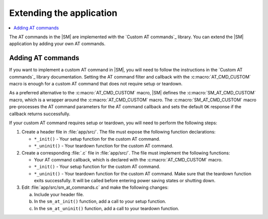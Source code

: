 .. _sm_extending:

Extending the application
#########################

.. contents::
   :local:
   :depth: 2

The AT commands in the |SM| are implemented with the `Custom AT commands`_ library.
You can extend the |SM| application by adding your own AT commands.

Adding AT commands
******************

If you want to implement a custom AT command in |SM|, you will need to follow the instructions in the `Custom AT commands`_ library documentation.
Setting the AT command filter and callback with the :c:macro:`AT_CMD_CUSTOM` macro is enough for a custom AT command that does not require setup or teardown.

As a preferred alternative to the :c:macro:`AT_CMD_CUSTOM` macro, |SM| defines the :c:macro:`SM_AT_CMD_CUSTOM` macro, which is a wrapper around the :c:macro:`AT_CMD_CUSTOM` macro.
The :c:macro:`SM_AT_CMD_CUSTOM` macro pre-processes the AT command parameters for the AT command callback and sets the default ``OK`` response if the callback returns successfully.

If your custom AT command requires setup or teardown, you will need to perform the following steps:

1. Create a header file in :file:`app/src/`.
   The file must expose the following function declarations:

   * ``*_init()`` - Your setup function for the custom AT command.
   * ``*_uninit()`` - Your teardown function for the custom AT command.

#. Create a corresponding :file:`.c` file in :file:`app/src/`.
   The file must implement the following functions:

   * Your AT command callback, which is declared with the :c:macro:`AT_CMD_CUSTOM` macro.
   * ``*_init()`` - Your setup function for the custom AT command.
   * ``*_uninit()`` - Your teardown function for the custom AT command.
     Make sure that the teardown function exits successfully.
     It will be called before entering power saving states or shutting down.

#. Edit :file:`app/src/sm_at_commands.c` and make the following changes:

   a. Include your header file.
   #. In the ``sm_at_init()`` function, add a call to your setup function.
   #. In the ``sm_at_uninit()`` function, add a call to your teardown function.
